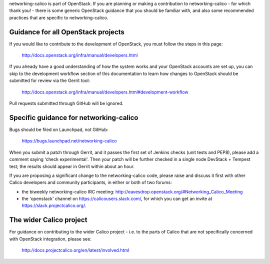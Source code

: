 networking-calico is part of OpenStack.  If you are planning or making a
contribution to networking-calico - for which thank you! - there is some
generic OpenStack guidance that you should be familiar with, and also some
recommended practices that are specific to networking-calico.

Guidance for all OpenStack projects
-----------------------------------

If you would like to contribute to the development of OpenStack, you must
follow the steps in this page:

   http://docs.openstack.org/infra/manual/developers.html

If you already have a good understanding of how the system works and your
OpenStack accounts are set up, you can skip to the development workflow section
of this documentation to learn how changes to OpenStack should be submitted for
review via the Gerrit tool:

   http://docs.openstack.org/infra/manual/developers.html#development-workflow

Pull requests submitted through GitHub will be ignored.


Specific guidance for networking-calico
---------------------------------------

Bugs should be filed on Launchpad, not GitHub:

   https://bugs.launchpad.net/networking-calico

When you submit a patch through Gerrit, and it passes the first set of Jenkins
checks (unit tests and PEP8), please add a comment saying 'check experimental'.
Then your patch will be further checked in a single node DevStack + Tempest
test; the results should appear in Gerrit within about an hour.

If you are proposing a significant change to the networking-calico code, please
raise and discuss it first with other Calico developers and community
participants, in either or both of two forums:

- the biweekly networking-calico IRC meeting: http://eavesdrop.openstack.org/#Networking_Calico_Meeting

- the 'openstack' channel on https://calicousers.slack.com/, for which you can
  get an invite at https://slack.projectcalico.org/.


The wider Calico project
------------------------

For guidance on contributing to the wider Calico project - i.e. to the parts of
Calico that are not specifically concerned with OpenStack integration, please
see:

   http://docs.projectcalico.org/en/latest/involved.html
